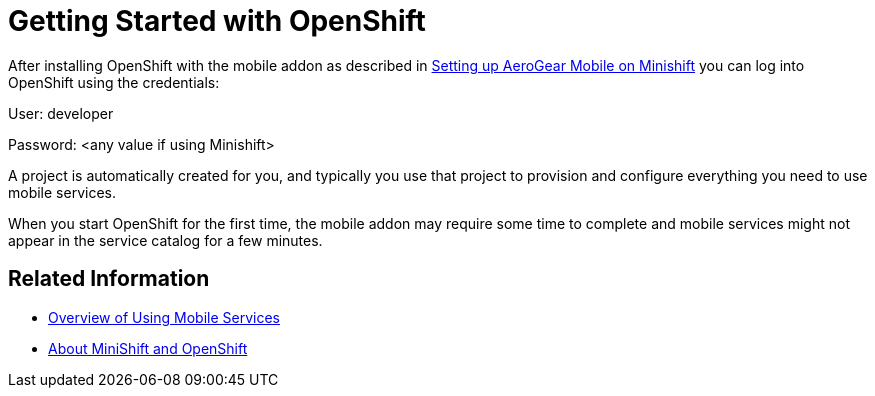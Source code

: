 = Getting Started with OpenShift

After installing OpenShift with the mobile addon as described in xref:minishift_install.inc.adoc[Setting up AeroGear Mobile on Minishift] you can log into OpenShift using the credentials:

User: developer

Password: <any value if using Minishift>

A project is automatically created for you, and typically you use that project to provision and configure everything you need to use mobile services.

When you start OpenShift for the first time, the mobile addon may require some time to complete and mobile services might not appear in the service catalog for a few minutes. 

== Related Information

* xref:workflow.adoc[Overview of Using Mobile Services]
* xref:https://docs.openshift.org/latest/minishift/getting-started/quickstart.html[About MiniShift and OpenShift]

